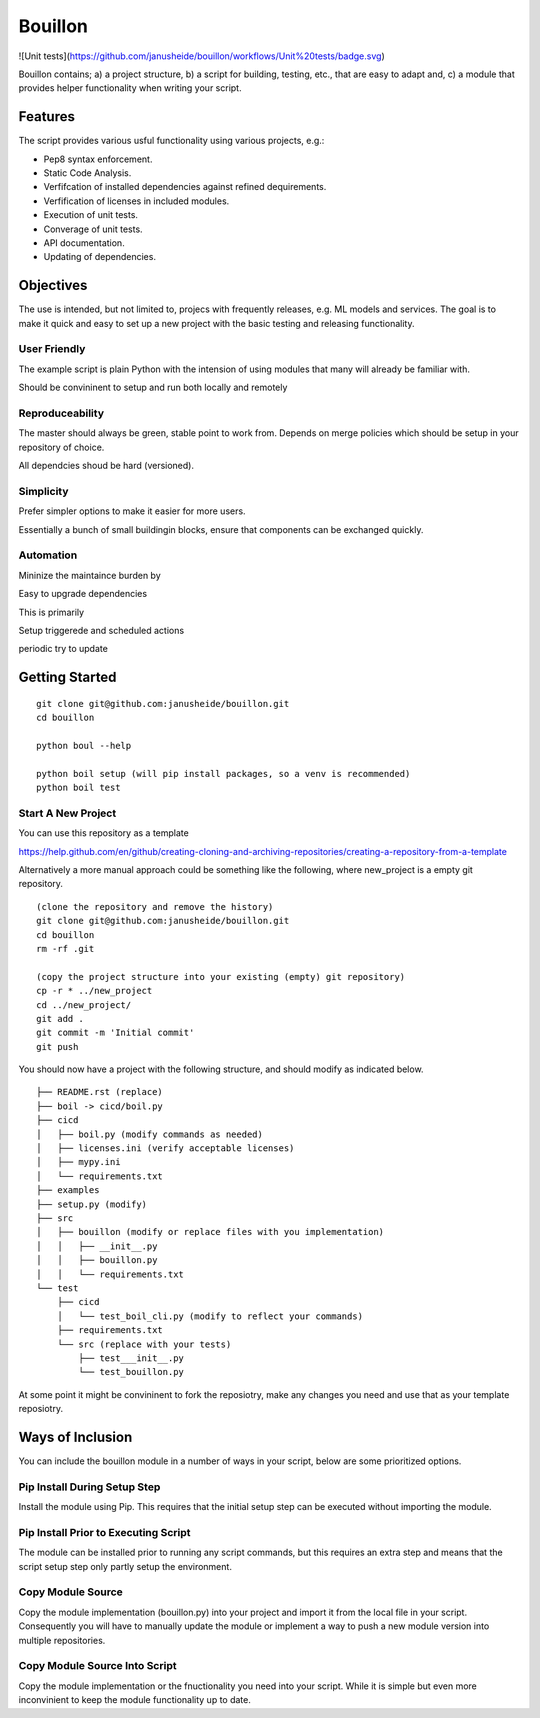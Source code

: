 ..  Copyright (c) Janus Heide 2020.
..  All rights reserved.

Bouillon
========

![Unit tests](https://github.com/janusheide/bouillon/workflows/Unit%20tests/badge.svg)  

Bouillon contains; a) a project structure, b) a script for building, testing, 
etc., that are easy to adapt and, c) a module that provides helper 
functionality when writing your script.

Features
--------

The script provides various usful functionality using various projects, e.g.:

* Pep8 syntax enforcement.
* Static Code Analysis.
* Verfifcation of installed dependencies against refined dequirements.
* Verfification of licenses in included modules.
* Execution of unit tests.
* Converage of unit tests.
* API documentation.
* Updating of dependencies.

Objectives
----------

The use is intended, but not limited to, projecs with frequently releases, e.g. 
ML models and services. 
The goal is to make it quick and easy to set up a new project with the basic testing and releasing functionality.

User Friendly
.............

The example script is plain Python with the intension of using modules that 
many will already be familiar with.

Should be convininent to setup and run both locally and remotely

Reproduceability
................

The master should always be green, stable point to work from.
Depends on merge policies which should be setup in your repository of choice.

All dependcies shoud be hard (versioned).


Simplicity
..........

Prefer simpler options to make it easier for more users.

Essentially a bunch of small buildingin blocks, ensure that components can be exchanged quickly.


Automation
..........

Mininize the maintaince burden by 

Easy to upgrade dependencies

This is primarily 

Setup triggerede and scheduled actions 

periodic try to update



Getting Started
---------------


::

    git clone git@github.com:janusheide/bouillon.git
    cd bouillon 

    python boul --help

    python boil setup (will pip install packages, so a venv is recommended)
    python boil test



Start A New Project
...................

You can use this repository as a template

https://help.github.com/en/github/creating-cloning-and-archiving-repositories/creating-a-repository-from-a-template


Alternatively a more manual approach could be something like the following, 
where new_project is a empty git repository.

::

    (clone the repository and remove the history)
    git clone git@github.com:janusheide/bouillon.git
    cd bouillon
    rm -rf .git
    
    (copy the project structure into your existing (empty) git repository)
    cp -r * ../new_project
    cd ../new_project/
    git add .
    git commit -m 'Initial commit'
    git push


You should now have a project with the following structure, and should modify 
as indicated below.

::

    ├── README.rst (replace)
    ├── boil -> cicd/boil.py
    ├── cicd
    │   ├── boil.py (modify commands as needed)
    │   ├── licenses.ini (verify acceptable licenses)
    │   ├── mypy.ini
    │   └── requirements.txt
    ├── examples
    ├── setup.py (modify)
    ├── src
    │   ├── bouillon (modify or replace files with you implementation)
    │   │   ├── __init__.py
    │   │   ├── bouillon.py
    │   │   └── requirements.txt
    └── test
        ├── cicd
        │   └── test_boil_cli.py (modify to reflect your commands)
        ├── requirements.txt
        └── src (replace with your tests)
            ├── test___init__.py
            └── test_bouillon.py


At some point it might be convininent to fork the reposiotry, make any changes 
you need and use that as your template reposiotry.


Ways of Inclusion
-----------------

You can include the bouillon module in a number of ways in your script, below
are some prioritized options.


Pip Install During Setup Step
.............................

Install the module using Pip. This requires that the initial setup step can be 
executed without importing the module. 


Pip Install Prior to Executing Script
.....................................

The module can be installed prior to running any script commands, but this 
requires an extra step and means that the script setup step only partly setup 
the environment.


Copy Module Source
..................

Copy the module implementation (bouillon.py) into your project and import it 
from the local file in your script. Consequently you will have to manually 
update the module or implement a way to push a new module version into multiple 
repositories.


Copy Module Source Into Script
..............................

Copy the module implementation or the fnuctionality you need into your script. 
While it is simple but even more inconvinient to keep the module functionality 
up to date.
